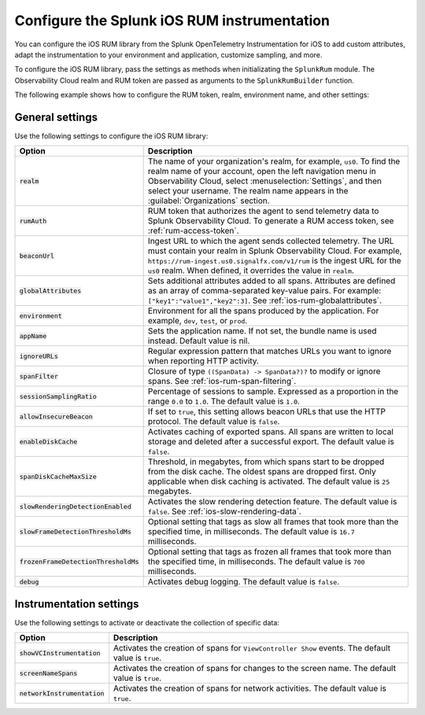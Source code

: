 .. _configure-ios-instrumentation:

*****************************************************************
Configure the Splunk iOS RUM instrumentation
*****************************************************************

.. meta::
   :description: Configure the Splunk Observability Cloud real user monitoring / RUM instrumentation for your iOS applications.

You can configure the iOS RUM library from the Splunk OpenTelemetry Instrumentation for iOS to add custom attributes, adapt the instrumentation to your environment and application, customize sampling, and more.

To configure the iOS RUM library, pass the settings as methods when initializating the ``SplunkRum`` module. The Observability Cloud realm and RUM token are passed as arguments to the ``SplunkRumBuilder`` function.

The following example shows how to configure the RUM token, realm, environment name, and other settings:

.. tabs::

   .. code-tab:: swift

      import SplunkOtel
      //..
      SplunkRumBuilder(realm: "<realm>", rumAuth: "<rum-token>")
        // Call functions to configure additional options
        .allowInsecureBeacon(enabled: true)
        .debug(enabled: true)
        .globalAttributes(globalAttributes: ["strKey": "strVal", "intKey": 7, "doubleKey": 1.5, "boolKey": true])
        .deploymentEnvironment(environment: "env")
        .ignoreURLs(ignoreURLs: try! NSRegularExpression(pattern: ".*ignore_this.*"))
        .screenNameSpans(enabled: true)
        // The build method always come last
        .build()

   .. code-tab:: objective-c

      @import SplunkOtel;
      //...

      SplunkRumBuilder *builder = [[SplunkRumBuilder alloc] initWithBeaconUrl:@"https://rum-ingest.<realm>.signalfx.com/v1/rum"  rumAuth: @"<rum-token>"]];
      [builder allowInsecureBeaconWithEnabled:true];
      [builder globalAttributesWithGlobalAttributes:[NSDictionary dictionary]];
      [builder debugWithEnabled:true];
      [builder deploymentEnvironmentWithEnvironment:@"environment-name"];
      NSError* error = nil;
      [builder ignoreURLsWithIgnoreURLs: [NSRegularExpression regularExpressionWithPattern: @".*ignore_this.*" options: 0 error: &error]];
      [builder screenNameSpansWithEnabled:true];
      // The build method always come last
      [builder build];

.. _ios-rum-settings:

General settings
======================================================

Use the following settings to configure the iOS RUM library:

.. list-table::
   :header-rows: 1
   :widths: 20 80

   * - Option
     - Description
   * - :code:`realm`
     - The name of your organization's realm, for example, ``us0``. To find the realm name of your account, open the left navigation menu in Observability Cloud, select :menuselection:`Settings`, and then select your username. The realm name appears in the :guilabel:`Organizations` section.
   * - :code:`rumAuth`
     - RUM token that authorizes the agent to send telemetry data to Splunk Observability Cloud. To generate a RUM access token, see :ref:`rum-access-token`.
   * - :code:`beaconUrl`
     - Ingest URL to which the agent sends collected telemetry. The URL must contain your realm in Splunk Observability Cloud. For example, ``https://rum-ingest.us0.signalfx.com/v1/rum`` is the ingest URL for the ``us0`` realm. When defined, it overrides the value in ``realm``.
   * - :code:`globalAttributes`
     - Sets additional attributes added to all spans. Attributes are defined as an array of comma-separated key-value pairs. For example: ``["key1":"value1","key2":3]``. See :ref:`ios-rum-globalattributes`.
   * - :code:`environment`
     - Environment for all the spans produced by the application. For example, ``dev``, ``test``, or ``prod``.
   * - :code:`appName`
     - Sets the application name. If not set, the bundle name is used instead. Default value is nil.
   * - :code:`ignoreURLs`
     - Regular expression pattern that matches URLs you want to ignore when reporting HTTP activity.
   * - :code:`spanFilter`
     - Closure of type ``((SpanData) -> SpanData?)?`` to modify or ignore spans. See :ref:`ios-rum-span-filtering`.
   * - :code:`sessionSamplingRatio`
     - Percentage of sessions to sample. Expressed as a proportion in the range ``0.0`` to ``1.0``. The default value is ``1.0``.
   * - :code:`allowInsecureBeacon`
     - If set to ``true``, this setting allows beacon URLs that use the HTTP protocol. The default value is ``false``.
   * - :code:`enableDiskCache`
     - Activates caching of exported spans. All spans are written to local storage and deleted after a successful export. The default value is ``false``.
   * - :code:`spanDiskCacheMaxSize`
     - Threshold, in megabytes, from which spans start to be dropped from the disk cache. The oldest spans are dropped first. Only applicable when disk caching is activated. The default value is ``25`` megabytes.
   * - :code:`slowRenderingDetectionEnabled`
     - Activates the slow rendering detection feature. The default value is ``false``. See :ref:`ios-slow-rendering-data`.
   * - :code:`slowFrameDetectionThresholdMs`
     - Optional setting that tags as slow all frames that took more than the specified time, in milliseconds. The default value is ``16.7`` milliseconds.
   * - :code:`frozenFrameDetectionThresholdMs`
     - Optional setting that tags as frozen all frames that took more than the specified time, in milliseconds. The default value is ``700`` milliseconds.
   * - :code:`debug`
     - Activates debug logging. The default value is ``false``.

.. _ios-rum-instrumentation-settings:

Instrumentation settings
==============================================

Use the following settings to activate or deactivate the collection of specific data:

.. list-table::
   :header-rows: 1
   :widths: 20 80

   * - Option
     - Description
   * - :code:`showVCInstrumentation`
     - Activates the creation of spans for ``ViewController Show`` events. The default value is ``true``.
   * - :code:`screenNameSpans`
     - Activates the creation of spans for changes to the screen name. The default value is ``true``.
   * - :code:`networkInstrumentation`
     - Activates the creation of spans for network activities. The default value is ``true``.
